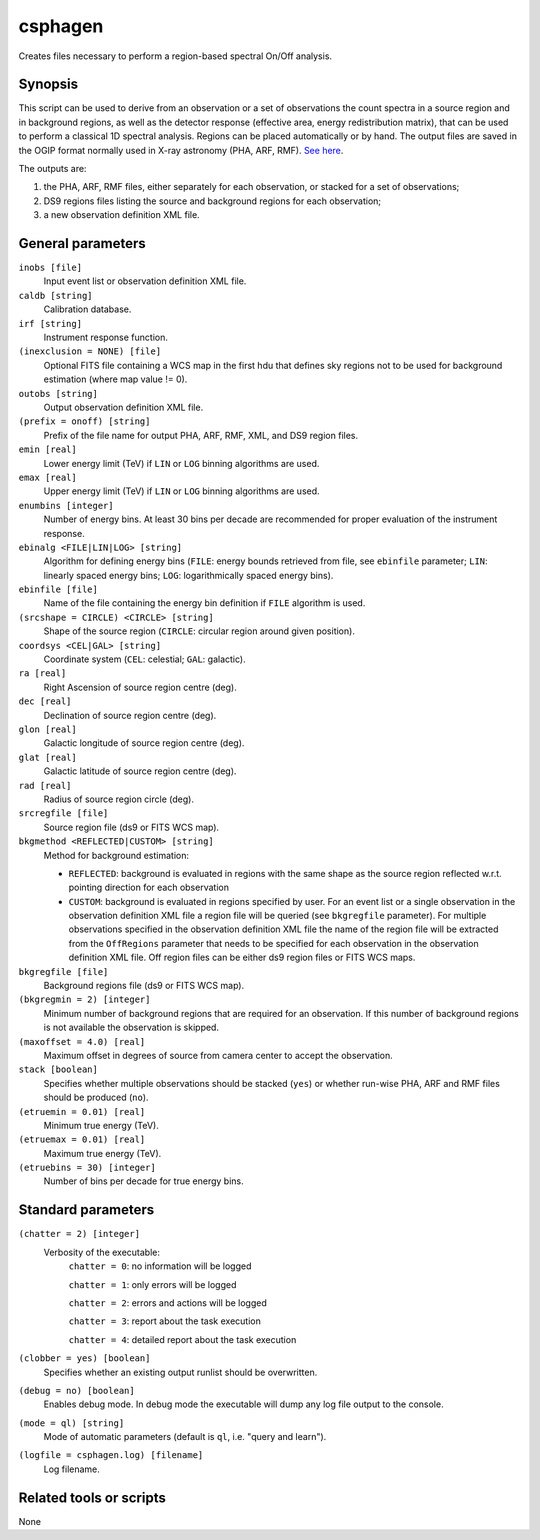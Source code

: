 .. _csphagen:

csphagen
========

Creates files necessary to perform a region-based spectral On/Off analysis.


Synopsis
--------

This script can be used to derive from an observation or a set of observations
the count spectra in a source region and in background regions, as well as the
detector response (effective area, energy redistribution matrix), that can be
used to perform a classical 1D spectral analysis. Regions can be placed
automatically or by hand. The output files are saved in the OGIP format normally
used in X-ray astronomy (PHA, ARF, RMF).
`See here <https://heasarc.gsfc.nasa.gov/docs/heasarc/ofwg/docs/spectra/ogip_92_007/node5.html>`__.

The outputs are:

1) the PHA, ARF, RMF files, either separately for each observation, or stacked
   for a set of observations;
2) DS9 regions files listing the source and background regions for each
   observation;
3) a new observation definition XML file.


General parameters
------------------

``inobs [file]``
    Input event list or observation definition XML file.

``caldb [string]``
    Calibration database.

``irf [string]``
    Instrument response function.

``(inexclusion = NONE) [file]``
    Optional FITS file containing a WCS map in the first hdu that defines sky
    regions not to be used for background estimation (where map value != 0).

``outobs [string]``
    Output observation definition XML file.

``(prefix = onoff) [string]``
    Prefix of the file name for output PHA, ARF, RMF, XML, and DS9 region files.

``emin [real]``
    Lower energy limit (TeV) if ``LIN`` or ``LOG`` binning algorithms are used.

``emax [real]``
    Upper energy limit (TeV) if ``LIN`` or ``LOG`` binning algorithms are used.

``enumbins [integer]``
    Number of energy bins. At least 30 bins per decade are recommended for
    proper evaluation of the instrument response.

``ebinalg <FILE|LIN|LOG> [string]``
    Algorithm for defining energy bins (``FILE``: energy bounds retrieved from
    file, see ``ebinfile`` parameter; ``LIN``: linearly spaced energy bins;
    ``LOG``: logarithmically spaced energy bins).

``ebinfile [file]``
    Name of the file containing the energy bin definition if ``FILE`` algorithm
    is used.

``(srcshape = CIRCLE) <CIRCLE> [string]``
    Shape of the source region (``CIRCLE``: circular region around given position).

``coordsys <CEL|GAL> [string]``
    Coordinate system (``CEL``: celestial; ``GAL``: galactic).

``ra [real]``
    Right Ascension of source region centre (deg).

``dec [real]``
    Declination of source region centre (deg).

``glon [real]``
    Galactic longitude of source region centre (deg).

``glat [real]``
    Galactic latitude of source region centre (deg).

``rad [real]``
    Radius of source region circle (deg).

``srcregfile [file]``
    Source region file (ds9 or FITS WCS map).

``bkgmethod <REFLECTED|CUSTOM> [string]``
    Method for background estimation:

    - ``REFLECTED``: background is evaluated in regions with the same shape as
      the source region reflected w.r.t. pointing direction for each observation

    - ``CUSTOM``: background is evaluated in regions specified by user. For an
      event list or a single observation in the observation definition XML file
      a region file will be queried (see ``bkgregfile`` parameter). For multiple
      observations specified in the observation definition XML file the name of
      the region file will be extracted from the ``OffRegions`` parameter that
      needs to be specified for each observation in the observation definition
      XML file. Off region files can be either ds9 region files or FITS WCS maps.

``bkgregfile [file]``
    Background regions file (ds9 or FITS WCS map).

``(bkgregmin = 2) [integer]``
    Minimum number of background regions that are required for an observation.
    If this number of background regions is not available the observation is
    skipped.

``(maxoffset = 4.0) [real]``
    Maximum offset in degrees of source from camera center to accept the
    observation.

``stack [boolean]``
    Specifies whether multiple observations should be stacked (``yes``) or
    whether run-wise PHA, ARF and RMF files should be produced (``no``).

``(etruemin = 0.01) [real]``
    Minimum true energy (TeV).

``(etruemax = 0.01) [real]``
    Maximum true energy (TeV).

``(etruebins = 30) [integer]``
    Number of bins per decade for true energy bins.


Standard parameters
-------------------

``(chatter = 2) [integer]``
    Verbosity of the executable:
     ``chatter = 0``: no information will be logged

     ``chatter = 1``: only errors will be logged

     ``chatter = 2``: errors and actions will be logged

     ``chatter = 3``: report about the task execution

     ``chatter = 4``: detailed report about the task execution

``(clobber = yes) [boolean]``
    Specifies whether an existing output runlist should be overwritten.

``(debug = no) [boolean]``
    Enables debug mode. In debug mode the executable will dump any log file
    output to the console.

``(mode = ql) [string]``
    Mode of automatic parameters (default is ``ql``, i.e. "query and learn").

``(logfile = csphagen.log) [filename]``
    Log filename.


Related tools or scripts
------------------------

None

